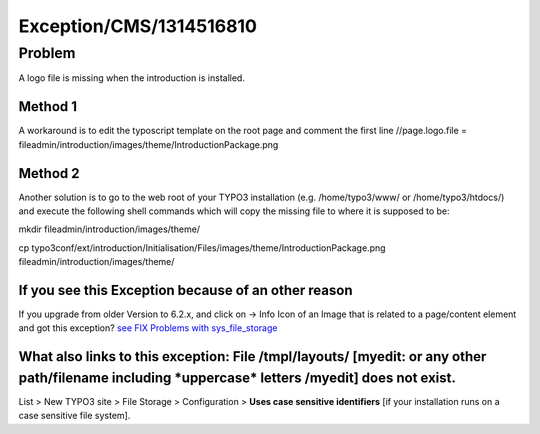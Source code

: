 .. _firstHeading:

Exception/CMS/1314516810
========================

Problem
-------

A logo file is missing when the introduction is installed.

Method 1
~~~~~~~~

A workaround is to edit the typoscript template on the root page and
comment the first line //page.logo.file =
fileadmin/introduction/images/theme/IntroductionPackage.png

Method 2
~~~~~~~~

Another solution is to go to the web root of your TYPO3 installation
(e.g. /home/typo3/www/ or /home/typo3/htdocs/) and execute the following
shell commands which will copy the missing file to where it is supposed
to be:

mkdir fileadmin/introduction/images/theme/

cp
typo3conf/ext/introduction/Initialisation/Files/images/theme/IntroductionPackage.png
fileadmin/introduction/images/theme/

If you see this Exception because of an other reason
~~~~~~~~~~~~~~~~~~~~~~~~~~~~~~~~~~~~~~~~~~~~~~~~~~~~

If you upgrade from older Version to 6.2.x, and click on -> Info Icon of
an Image that is related to a page/content element and got this
exception? `see FIX Problems with
sys_file_storage </Exception/CMS/1319455097>`__

What also links to this exception: File /tmpl/layouts/ [myedit: or any other path/filename including \*uppercase\* letters /myedit] does not exist.
~~~~~~~~~~~~~~~~~~~~~~~~~~~~~~~~~~~~~~~~~~~~~~~~~~~~~~~~~~~~~~~~~~~~~~~~~~~~~~~~~~~~~~~~~~~~~~~~~~~~~~~~~~~~~~~~~~~~~~~~~~~~~~~~~~~~~~~~~~~~~~~~~~~

List > New TYPO3 site > File Storage > Configuration > **Uses case
sensitive identifiers** [if your installation runs on a case sensitive
file system].
